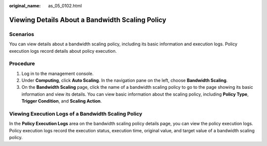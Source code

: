 :original_name: as_05_0102.html

.. _as_05_0102:

Viewing Details About a Bandwidth Scaling Policy
================================================

Scenarios
---------

You can view details about a bandwidth scaling policy, including its basic information and execution logs. Policy execution logs record details about policy execution.

Procedure
---------

#. Log in to the management console.
#. Under **Computing**, click **Auto Scaling**. In the navigation pane on the left, choose **Bandwidth Scaling**.
#. On the **Bandwidth Scaling** page, click the name of a bandwidth scaling policy to go to the page showing its basic information and view its details. You can view basic information about the scaling policy, including **Policy Type**, **Trigger Condition**, and **Scaling Action**.

Viewing Execution Logs of a Bandwidth Scaling Policy
----------------------------------------------------

In the **Policy Execution Logs** area on the bandwidth scaling policy details page, you can view the policy execution logs. Policy execution logs record the execution status, execution time, original value, and target value of a bandwidth scaling policy.
